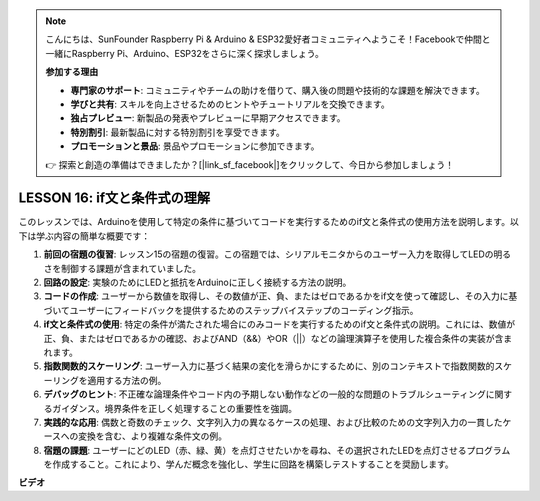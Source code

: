.. note::

    こんにちは、SunFounder Raspberry Pi & Arduino & ESP32愛好者コミュニティへようこそ！Facebookで仲間と一緒にRaspberry Pi、Arduino、ESP32をさらに深く探求しましょう。

    **参加する理由**

    - **専門家のサポート**: コミュニティやチームの助けを借りて、購入後の問題や技術的な課題を解決できます。
    - **学びと共有**: スキルを向上させるためのヒントやチュートリアルを交換できます。
    - **独占プレビュー**: 新製品の発表やプレビューに早期アクセスできます。
    - **特別割引**: 最新製品に対する特別割引を享受できます。
    - **プロモーションと景品**: 景品やプロモーションに参加できます。

    👉 探索と創造の準備はできましたか？[|link_sf_facebook|]をクリックして、今日から参加しましょう！

LESSON 16: if文と条件式の理解
=========================================================

このレッスンでは、Arduinoを使用して特定の条件に基づいてコードを実行するためのif文と条件式の使用方法を説明します。以下は学ぶ内容の簡単な概要です：

1. **前回の宿題の復習**: レッスン15の宿題の復習。この宿題では、シリアルモニタからのユーザー入力を取得してLEDの明るさを制御する課題が含まれていました。
2. **回路の設定**: 実験のためにLEDと抵抗をArduinoに正しく接続する方法の説明。
3. **コードの作成**: ユーザーから数値を取得し、その数値が正、負、またはゼロであるかをif文を使って確認し、その入力に基づいてユーザーにフィードバックを提供するためのステップバイステップのコーディング指示。
4. **if文と条件式の使用**: 特定の条件が満たされた場合にのみコードを実行するためのif文と条件式の説明。これには、数値が正、負、またはゼロであるかの確認、およびAND（&&）やOR（||）などの論理演算子を使用した複合条件の実装が含まれます。
5. **指数関数的スケーリング**: ユーザー入力に基づく結果の変化を滑らかにするために、別のコンテキストで指数関数的スケーリングを適用する方法の例。
6. **デバッグのヒント**: 不正確な論理条件やコード内の予期しない動作などの一般的な問題のトラブルシューティングに関するガイダンス。境界条件を正しく処理することの重要性を強調。
7. **実践的な応用**: 偶数と奇数のチェック、文字列入力の異なるケースの処理、および比較のための文字列入力の一貫したケースへの変換を含む、より複雑な条件文の例。
8. **宿題の課題**: ユーザーにどのLED（赤、緑、黄）を点灯させたいかを尋ね、その選択されたLEDを点灯させるプログラムを作成すること。これにより、学んだ概念を強化し、学生に回路を構築しテストすることを奨励します。

**ビデオ**

.. raw:: html

    <iframe width="700" height="500" src="https://www.youtube.com/embed/H5OlCuUWEg8?si=o9Q1tTC1X1B9teef" title="YouTube video player" frameborder="0" allow="accelerometer; autoplay; clipboard-write; encrypted-media; gyroscope; picture-in-picture; web-share" allowfullscreen></iframe>

